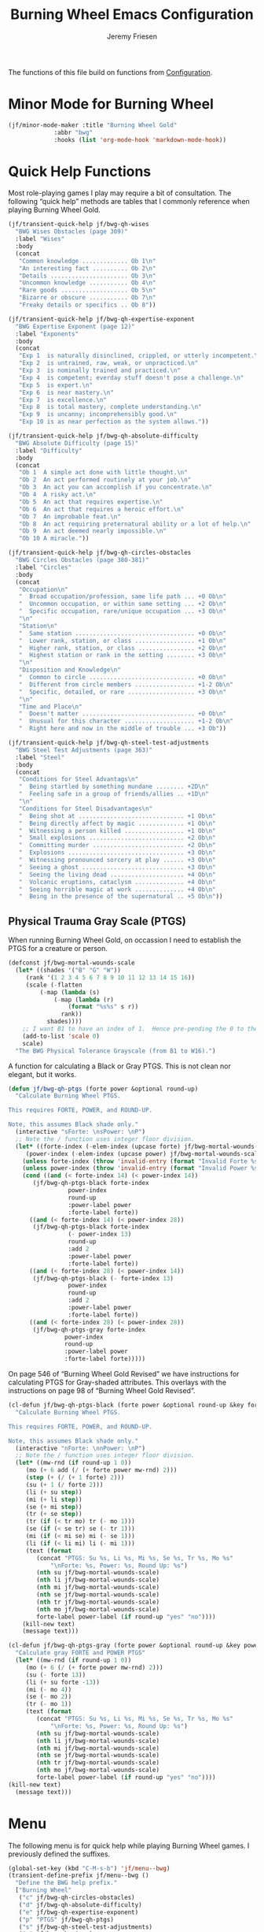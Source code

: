 # -*- org-insert-tilde-language: emacs-lisp; -*-
#+TITLE: Burning Wheel Emacs Configuration
#+AUTHOR: Jeremy Friesen
#+EMAIL: jeremy@jeremyfriesen.com
#+STARTUP: showall
#+OPTIONS: toc:3

The functions of this file build on functions from [[file:configuration.org][Configuration]].

* Minor Mode for Burning Wheel

#+begin_src emacs-lisp
  (jf/minor-mode-maker :title "Burning Wheel Gold"
		       :abbr "bwg"
		       :hooks (list 'org-mode-hook 'markdown-mode-hook))
#+end_src

* Quick Help Functions

Most role-playing games I play may require a bit of consultation. The following
“quick help” methods are tables that I commonly reference when playing Burning
Wheel Gold.

#+begin_src emacs-lisp
  (jf/transient-quick-help jf/bwg-qh-wises
    "BWG Wises Obstacles (page 309)"
    :label "Wises"
    :body
    (concat
     "Common knowledge ............. Ob 1\n"
     "An interesting fact .......... Ob 2\n"
     "Details ...................... Ob 3\n"
     "Uncommon knowledge ........... Ob 4\n"
     "Rare goods ................... Ob 5\n"
     "Bizarre or obscure ........... Ob 7\n"
     "Freaky details or specifics .. Ob 8"))

  (jf/transient-quick-help jf/bwg-qh-expertise-exponent
    "BWG Expertise Exponent (page 12)"
    :label "Exponents"
    :body
    (concat
     "Exp 1  is naturally disinclined, crippled, or utterly incompetent.\n"
     "Exp 2  is untrained, raw, weak, or unpracticed.\n"
     "Exp 3  is nominally trained and practiced.\n"
     "Exp 4  is competent; everday stuff doesn't pose a challenge.\n"
     "Exp 5  is expert.\n"
     "Exp 6  is near mastery.\n"
     "Exp 7  is excellence.\n"
     "Exp 8  is total mastery, complete understanding.\n"
     "Exp 9  is uncanny; incomprehensibly good.\n"
     "Exp 10 is as near perfection as the system allows."))

  (jf/transient-quick-help jf/bwg-qh-absolute-difficulty
    "BWG Absolute Difficulty (page 15)"
    :label "Difficulty"
    :body
    (concat
     "Ob 1  A simple act done with little thought.\n"
     "Ob 2  An act performed routinely at your job.\n"
     "Ob 3  An act you can accomplish if you concentrate.\n"
     "Ob 4  A risky act.\n"
     "Ob 5  An act that requires expertise.\n"
     "Ob 6  An act that requires a heroic effort.\n"
     "Ob 7  An improbable feat.\n"
     "Ob 8  An act requiring preternatural ability or a lot of help.\n"
     "Ob 9  An act deemed nearly impossible.\n"
     "Ob 10 A miracle."))

  (jf/transient-quick-help jf/bwg-qh-circles-obstacles
    "BWG Circles Obstacles (page 380-381)"
    :label "Circles"
    :body
    (concat
     "Occupation\n"
     "  Broad occupation/profession, same life path ... +0 Ob\n"
     "  Uncommon occupation, or within same setting ... +2 Ob\n"
     "  Specific occupation, rare/unique occupation ... +3 Ob\n"
     "\n"
     "Station\n"
     "  Same station .................................. +0 Ob\n"
     "  Lower rank, station, or class ................. +1 Ob\n"
     "  Higher rank, station, or class ................ +2 Ob\n"
     "  Highest station or rank in the setting ........ +3 Ob\n"
     "\n"
     "Disposition and Knowledge\n"
     "  Common to circle .............................. +0 Ob\n"
     "  Different from circle members ................. +1-2 Ob\n"
     "  Specific, detailed, or rare ................... +3 Ob\n"
     "\n"
     "Time and Place\n"
     "  Doesn't matter ................................ +0 Ob\n"
     "  Unusual for this character .................... +1-2 Ob\n"
     "  Right here and now in the middle of trouble ... +3 Ob"))

  (jf/transient-quick-help jf/bwg-qh-steel-test-adjustments
    "BWG Steel Test Adjustments (page 363)"
    :label "Steel"
    :body
    (concat
     "Conditions for Steel Advantags\n"
     "  Being startled by something mundane ........ +2D\n"
     "  Feeling safe in a group of friends/allies .. +1D\n"
     "\n"
     "Conditions for Steel Disadvantages\n"
     "  Being shot at .............................. +1 Ob\n"
     "  Being directly affect by magic ............. +1 Ob\n"
     "  Witnessing a person killed ................. +1 Ob\n"
     "  Small explosions ........................... +2 Ob\n"
     "  Committing murder .......................... +2 Ob\n"
     "  Explosions ................................. +3 Ob\n"
     "  Witnessing pronounced sorcery at play ...... +3 Ob\n"
     "  Seeing a ghost ............................. +3 Ob\n"
     "  Seeing the living dead ..................... +4 Ob\n"
     "  Volcanic eruptions, cataclysm .............. +4 Ob\n"
     "  Seeing horrible magic at work .............. +4 Ob\n"
     "  Being in the presence of the supernatural .. +5 Ob\n"))
#+end_src

** Physical Trauma Gray Scale (PTGS)

When running Burning Wheel Gold, on occassion I need to establish the PTGS for
a creature or person.

#+begin_src emacs-lisp
  (defconst jf/bwg-mortal-wounds-scale
    (let* ((shades '("B" "G" "W"))
	   (rank '(1 2 3 4 5 6 7 8 9 10 11 12 13 14 15 16))
	   (scale (-flatten
		   (-map (lambda (s)
			   (-map (lambda (r)
				   (format "%s%s" s r))
				 rank))
			 shades))))
      ;; I want B1 to have an index of 1.  Hence pre-pending the 0 to the list.
      (add-to-list 'scale 0)
      scale)
    "The BWG Physical Tolerance Grayscale (from B1 to W16).")
#+end_src

A function for calculating a Black or Gray PTGS.  This is not clean nor
elegant, but it works.

#+begin_src emacs-lisp
  (defun jf/bwg-qh-ptgs (forte power &optional round-up)
    "Calculate Burning Wheel PTGS.

  This requires FORTE, POWER, and ROUND-UP.

  Note, this assumes Black shade only."
    (interactive "sForte: \nsPower: \nP")
    ;; Note the / function uses integer floor division.
    (let* ((forte-index (-elem-index (upcase forte) jf/bwg-mortal-wounds-scale))
	   (power-index (-elem-index (upcase power) jf/bwg-mortal-wounds-scale)))
      (unless forte-index (throw 'invalid-entry (format "Invalid Forte %s" forte)))
      (unless power-index (throw 'invalid-entry (format "Invalid Power %s" power)))
      (cond ((and (< forte-index 14) (< power-index 14))
	     (jf/bwg-qh-ptgs-black forte-index
				   power-index
				   round-up
				   :power-label power
				   :forte-label forte))
	    ((and (< forte-index 14) (< power-index 28))
	     (jf/bwg-qh-ptgs-black forte-index
				   (- power-index 13)
				   round-up
				   :add 2
				   :power-label power
				   :forte-label forte))
	    ((and (< forte-index 28) (< power-index 14))
	     (jf/bwg-qh-ptgs-black (- forte-index 13)
				   power-index
				   round-up
				   :add 2
				   :power-label power
				   :forte-label forte))
	    ((and (< forte-index 28) (< power-index 28))
	     (jf/bwg-qh-ptgs-gray forte-index
				  power-index
				  round-up
				  :power-label power
				  :forte-label forte)))))
#+end_src

On page 546 of “Burning Wheel Gold Revised” we have instructions for
calculating PTGS for Gray-shaded attributes.  This overlays with the
instructions on page 98 of “Burning Wheel Gold Revised”.

#+begin_src emacs-lisp
  (cl-defun jf/bwg-qh-ptgs-black (forte power &optional round-up &key forte-label power-label (add 0))
    "Calculate Burning Wheel PTGS.

  This requires FORTE, POWER, and ROUND-UP.

  Note, this assumes Black shade only."
    (interactive "nForte: \nnPower: \nP")
    ;; Note the / function uses integer floor division.
    (let* ((mw-rnd (if round-up 1 0))
	   (mo (+ 6 add (/ (+ forte power mw-rnd) 2)))
	   (step (+ (/ (+ 1 forte) 2)))
	   (su (+ 1 (/ forte 2)))
	   (li (+ su step))
	   (mi (+ li step))
	   (se (+ mi step))
	   (tr (+ se step))
	   (tr (if (< tr mo) tr (- mo 1)))
	   (se (if (< se tr) se (- tr 1)))
	   (mi (if (< mi se) mi (- se 1)))
	   (li (if (< li mi) li (- mi 1)))
	   (text (format
		  (concat "PTGS: Su %s, Li %s, Mi %s, Se %s, Tr %s, Mo %s"
			  "\nForte: %s, Power: %s, Round Up: %s")
		  (nth su jf/bwg-mortal-wounds-scale)
		  (nth li jf/bwg-mortal-wounds-scale)
		  (nth mi jf/bwg-mortal-wounds-scale)
		  (nth se jf/bwg-mortal-wounds-scale)
		  (nth tr jf/bwg-mortal-wounds-scale)
		  (nth mo jf/bwg-mortal-wounds-scale)
		  forte-label power-label (if round-up "yes" "no"))))
      (kill-new text)
      (message text)))
#+end_src

#+begin_src emacs-lisp
    (cl-defun jf/bwg-qh-ptgs-gray (forte power &optional round-up &key power-label forte-label)
      "Calculate gray FORTE and POWER PTGS"
      (let* ((mw-rnd (if round-up 1 0))
	     (mo (+ 6 (/ (+ forte power mw-rnd) 2)))
	     (su (- forte 13))
	     (li (+ su forte -13))
	     (mi (- mo 4))
	     (se (- mo 2))
	     (tr (- mo 1))
	     (text (format
		    (concat "PTGS: Su %s, Li %s, Mi %s, Se %s, Tr %s, Mo %s"
			    "\nForte: %s, Power: %s, Round Up: %s")
		    (nth su jf/bwg-mortal-wounds-scale)
		    (nth li jf/bwg-mortal-wounds-scale)
		    (nth mi jf/bwg-mortal-wounds-scale)
		    (nth se jf/bwg-mortal-wounds-scale)
		    (nth tr jf/bwg-mortal-wounds-scale)
		    (nth mo jf/bwg-mortal-wounds-scale)
		    forte-label power-label (if round-up "yes" "no"))))
	(kill-new text)
	  (message text)))
#+end_src

* Menu

The following menu is for quick help while playing Burning Wheel games.  I
previously defined the suffixes.

#+begin_src emacs-lisp
  (global-set-key (kbd "C-M-s-b") 'jf/menu--bwg)
  (transient-define-prefix jf/menu--bwg ()
    "Define the BWG help prefix."
    ["Burning Wheel"
     ("c" jf/bwg-qh-circles-obstacles)
     ("d" jf/bwg-qh-absolute-difficulty)
     ("e" jf/bwg-qh-expertise-exponent)
     ("p" "PTGS" jf/bwg-qh-ptgs)
     ("s" jf/bwg-qh-steel-test-adjustments)
     ("w" jf/bwg-qh-wises)
     ])
#+end_src